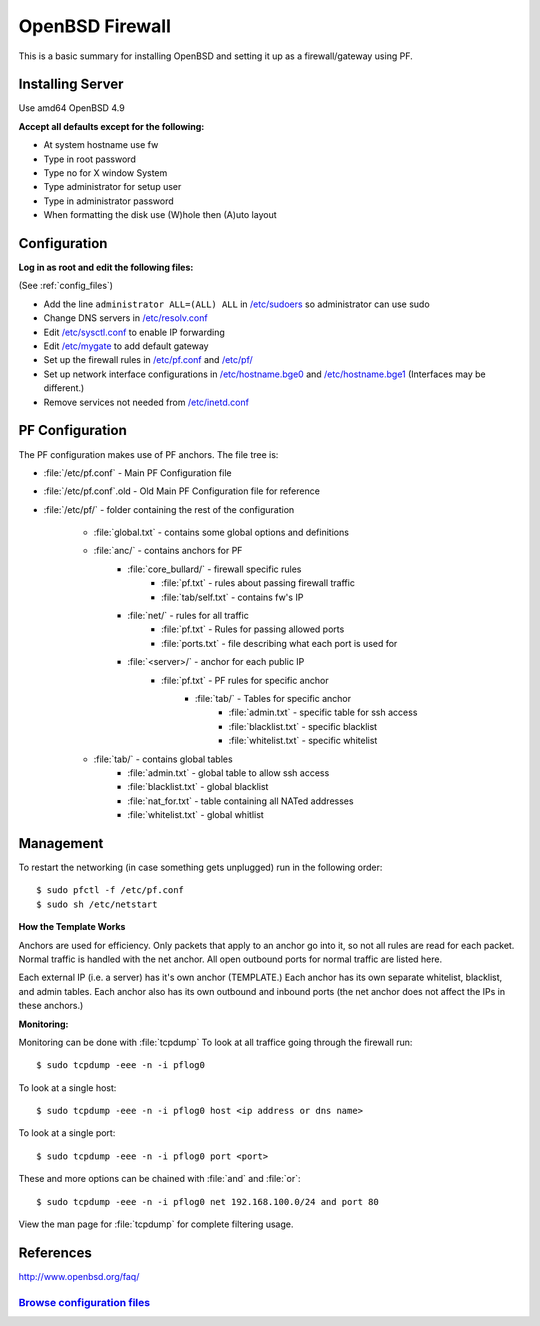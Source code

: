 .. _fw_howto:
.. index:: OpenBSD, PF, Firewall, Router

======================
OpenBSD Firewall
======================

This is a basic summary for installing OpenBSD and setting it up as a firewall/gateway using PF.

Installing Server
=================
Use amd64 OpenBSD 4.9

**Accept all defaults except for the following:**

* At system hostname use fw
* Type in root password
* Type no for X window System
* Type administrator for setup user
* Type in administrator password
* When formatting the disk use (W)hole then (A)uto layout

Configuration
=============
**Log in as root and edit the following files:**

(See :ref:`config_files`)

* Add the line ``administrator ALL=(ALL) ALL`` in `/etc/sudoers <files/sudoers>`_ so administrator can use sudo
* Change DNS servers in `/etc/resolv.conf <files/resolv.conf>`_
* Edit `/etc/sysctl.conf <files/sysctl.conf>`_ to enable IP forwarding
* Edit `/etc/mygate <files/mygate>`_ to add default gateway
* Set up the firewall rules in `/etc/pf.conf <files/pf.conf>`_ and `/etc/pf/ <files/pf/>`_
* Set up network interface configurations in `/etc/hostname.bge0 <files/hostname.bge0>`_ and `/etc/hostname.bge1 <files/hostname.bge1>`_ (Interfaces may be different.)
* Remove services not needed from `/etc/inetd.conf <files/inetd.conf>`_

PF Configuration
================
The PF configuration makes use of PF anchors. The file tree is:

* :file:`/etc/pf.conf` - Main PF Configuration file
* :file:`/etc/pf.conf`.old - Old Main PF Configuration file for reference
* :file:`/etc/pf/` - folder containing the rest of the configuration

	* :file:`global.txt` - contains some global options and definitions
	* :file:`anc/` - contains anchors for PF
		* :file:`core_bullard/` - firewall specific rules
			* :file:`pf.txt` - rules about passing firewall traffic
			* :file:`tab/self.txt` - contains fw's IP
		* :file:`net/` - rules for all traffic
			* :file:`pf.txt` - Rules for passing allowed ports
			* :file:`ports.txt` - file describing what each port is used for
		* :file:`<server>/` - anchor for each public IP
			* :file:`pf.txt` - PF rules for specific anchor
				* :file:`tab/` - Tables for specific anchor
					* :file:`admin.txt` - specific table for ssh access
					* :file:`blacklist.txt` - specific blacklist
					* :file:`whitelist.txt` - specific whitelist
	* :file:`tab/` - contains global tables
		* :file:`admin.txt` - global table to allow ssh access
		* :file:`blacklist.txt` - global blacklist
		* :file:`nat_for.txt` - table containing all NATed addresses
		* :file:`whitelist.txt` - global whitlist

Management
==========
To restart the networking (in case something gets unplugged) run in the following order::

	$ sudo pfctl -f /etc/pf.conf
	$ sudo sh /etc/netstart

**How the Template Works**

Anchors are used for efficiency. Only packets that apply to an anchor go into it, so not all rules are read for each packet. Normal traffic is handled with the net anchor. All open outbound ports for normal traffic are listed here.

Each external IP (i.e. a server) has it's own anchor (TEMPLATE.)
Each anchor has its own separate whitelist, blacklist, and admin tables.
Each anchor also has its own outbound and inbound ports (the net anchor does not affect the IPs in these anchors.)

**Monitoring:** 

Monitoring can be done with :file:`tcpdump` 
To look at all traffice going through the firewall run::

	$ sudo tcpdump -eee -n -i pflog0

To look at a single host::

	$ sudo tcpdump -eee -n -i pflog0 host <ip address or dns name>

To look at a single port::

	$ sudo tcpdump -eee -n -i pflog0 port <port>

These and more options can be chained with :file:`and` and :file:`or`::

	$ sudo tcpdump -eee -n -i pflog0 net 192.168.100.0/24 and port 80

View the man page for :file:`tcpdump` for complete filtering usage.


References
==========
http://www.openbsd.org/faq/


.. _config_files:

`Browse configuration files <files/>`_
""""""""""""""""""""""""""""""""""""""
